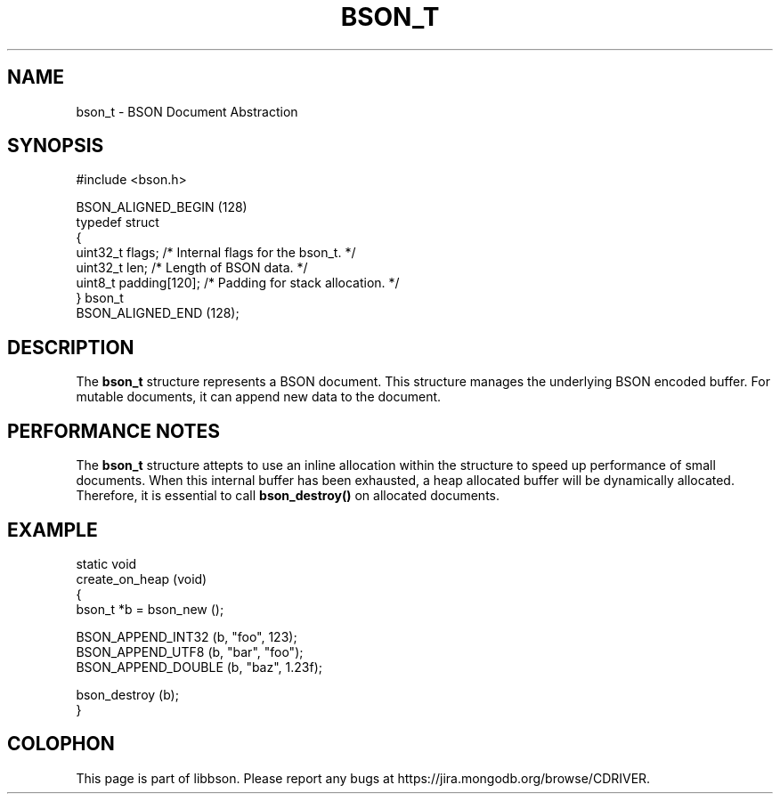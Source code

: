 .\" This manpage is Copyright (C) 2014 MongoDB, Inc.
.\" 
.\" Permission is granted to copy, distribute and/or modify this document
.\" under the terms of the GNU Free Documentation License, Version 1.3
.\" or any later version published by the Free Software Foundation;
.\" with no Invariant Sections, no Front-Cover Texts, and no Back-Cover Texts.
.\" A copy of the license is included in the section entitled "GNU
.\" Free Documentation License".
.\" 
.TH "BSON_T" "3" "2014-05-29" "libbson"
.SH NAME
bson_t \- BSON Document Abstraction
.SH "SYNOPSIS"

.nf
.nf
#include <bson.h>

BSON_ALIGNED_BEGIN (128)
typedef struct
{
   uint32_t flags;         /* Internal flags for the bson_t. */
   uint32_t len;           /* Length of BSON data. */
   uint8_t  padding[120];  /* Padding for stack allocation. */
} bson_t
BSON_ALIGNED_END (128);
.fi
.fi

.SH "DESCRIPTION"

The
.BR bson_t
structure represents a BSON document. This structure manages the underlying BSON encoded buffer. For mutable documents, it can append new data to the document.

.SH "PERFORMANCE NOTES"

The
.BR bson_t
structure attepts to use an inline allocation within the structure to speed up performance of small documents. When this internal buffer has been exhausted, a heap allocated buffer will be dynamically allocated. Therefore, it is essential to call
.B bson_destroy()
on allocated documents.

.SH "EXAMPLE"

.nf
.nf
static void
create_on_heap (void)
{
   bson_t *b = bson_new ();

   BSON_APPEND_INT32 (b, "foo", 123);
   BSON_APPEND_UTF8 (b, "bar", "foo");
   BSON_APPEND_DOUBLE (b, "baz", 1.23f);

   bson_destroy (b);
}
.fi
.fi


.BR
.SH COLOPHON
This page is part of libbson.
Please report any bugs at
\%https://jira.mongodb.org/browse/CDRIVER.
